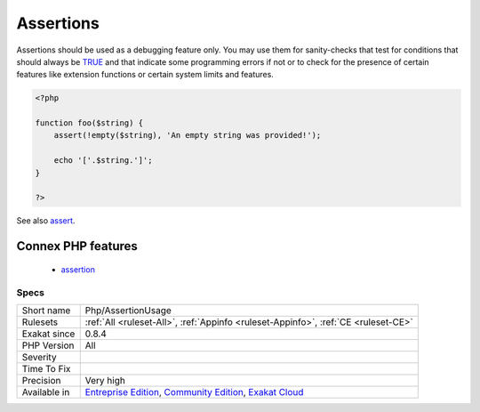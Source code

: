 .. _php-assertionusage:

.. _assertions:

Assertions
++++++++++

.. meta\:\:
	:description:
		Assertions: Usage of assertions, to add checks within PHP code.
	:twitter:card: summary_large_image
	:twitter:site: @exakat
	:twitter:title: Assertions
	:twitter:description: Assertions: Usage of assertions, to add checks within PHP code
	:twitter:creator: @exakat
	:twitter:image:src: https://www.exakat.io/wp-content/uploads/2020/06/logo-exakat.png
	:og:image: https://www.exakat.io/wp-content/uploads/2020/06/logo-exakat.png
	:og:title: Assertions
	:og:type: article
	:og:description: Usage of assertions, to add checks within PHP code
	:og:url: https://php-tips.readthedocs.io/en/latest/tips/Php/AssertionUsage.html
	:og:locale: en
  Usage of assertions, to add checks within PHP code.

Assertions should be used as a debugging feature only. You may use them for sanity-checks that test for conditions that should always be `TRUE <https://www.php.net/TRUE>`_ and that indicate some programming errors if not or to check for the presence of certain features like extension functions or certain system limits and features.

.. code-block:: php
   
   <?php
   
   function foo($string) {
       assert(!empty($string), 'An empty string was provided!');
       
       echo '['.$string.']';
   }
   
   ?>

See also `assert <https://www.php.net/assert>`_.

Connex PHP features
-------------------

  + `assertion <https://php-dictionary.readthedocs.io/en/latest/dictionary/assertion.ini.html>`_


Specs
_____

+--------------+-----------------------------------------------------------------------------------------------------------------------------------------------------------------------------------------+
| Short name   | Php/AssertionUsage                                                                                                                                                                      |
+--------------+-----------------------------------------------------------------------------------------------------------------------------------------------------------------------------------------+
| Rulesets     | :ref:`All <ruleset-All>`, :ref:`Appinfo <ruleset-Appinfo>`, :ref:`CE <ruleset-CE>`                                                                                                      |
+--------------+-----------------------------------------------------------------------------------------------------------------------------------------------------------------------------------------+
| Exakat since | 0.8.4                                                                                                                                                                                   |
+--------------+-----------------------------------------------------------------------------------------------------------------------------------------------------------------------------------------+
| PHP Version  | All                                                                                                                                                                                     |
+--------------+-----------------------------------------------------------------------------------------------------------------------------------------------------------------------------------------+
| Severity     |                                                                                                                                                                                         |
+--------------+-----------------------------------------------------------------------------------------------------------------------------------------------------------------------------------------+
| Time To Fix  |                                                                                                                                                                                         |
+--------------+-----------------------------------------------------------------------------------------------------------------------------------------------------------------------------------------+
| Precision    | Very high                                                                                                                                                                               |
+--------------+-----------------------------------------------------------------------------------------------------------------------------------------------------------------------------------------+
| Available in | `Entreprise Edition <https://www.exakat.io/entreprise-edition>`_, `Community Edition <https://www.exakat.io/community-edition>`_, `Exakat Cloud <https://www.exakat.io/exakat-cloud/>`_ |
+--------------+-----------------------------------------------------------------------------------------------------------------------------------------------------------------------------------------+


